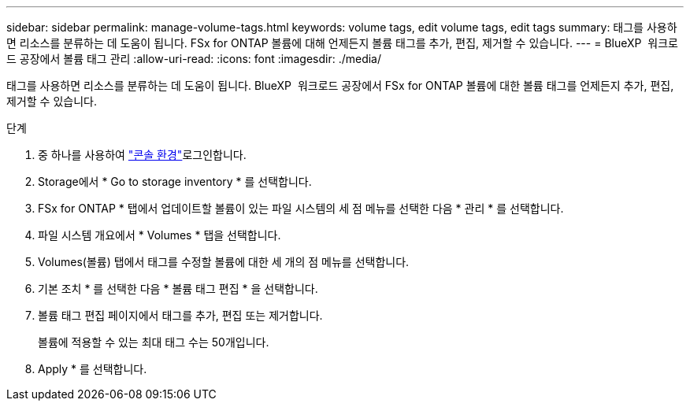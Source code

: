 ---
sidebar: sidebar 
permalink: manage-volume-tags.html 
keywords: volume tags, edit volume tags, edit tags 
summary: 태그를 사용하면 리소스를 분류하는 데 도움이 됩니다. FSx for ONTAP 볼륨에 대해 언제든지 볼륨 태그를 추가, 편집, 제거할 수 있습니다. 
---
= BlueXP  워크로드 공장에서 볼륨 태그 관리
:allow-uri-read: 
:icons: font
:imagesdir: ./media/


[role="lead"]
태그를 사용하면 리소스를 분류하는 데 도움이 됩니다. BlueXP  워크로드 공장에서 FSx for ONTAP 볼륨에 대한 볼륨 태그를 언제든지 추가, 편집, 제거할 수 있습니다.

.단계
. 중 하나를 사용하여 link:https://docs.netapp.com/us-en/workload-setup-admin/console-experiences.html["콘솔 환경"^]로그인합니다.
. Storage에서 * Go to storage inventory * 를 선택합니다.
. FSx for ONTAP * 탭에서 업데이트할 볼륨이 있는 파일 시스템의 세 점 메뉴를 선택한 다음 * 관리 * 를 선택합니다.
. 파일 시스템 개요에서 * Volumes * 탭을 선택합니다.
. Volumes(볼륨) 탭에서 태그를 수정할 볼륨에 대한 세 개의 점 메뉴를 선택합니다.
. 기본 조치 * 를 선택한 다음 * 볼륨 태그 편집 * 을 선택합니다.
. 볼륨 태그 편집 페이지에서 태그를 추가, 편집 또는 제거합니다.
+
볼륨에 적용할 수 있는 최대 태그 수는 50개입니다.

. Apply * 를 선택합니다.

